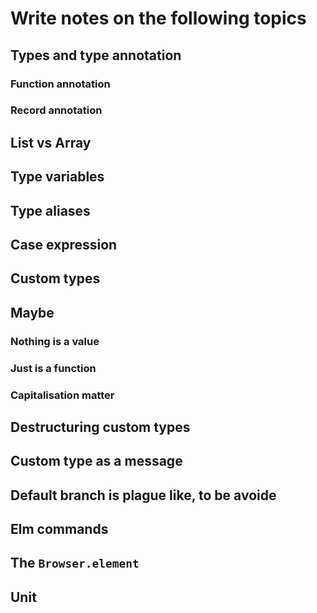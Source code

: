 #+Name: Elm In Action: Chapter 3 - Compiler as assistant
#+AUTHOR: M.J.
#+DESCRIPTIONk: emacs config
#+PROPERTY:


* Write notes on the following topics
** Types and type annotation
*** Function annotation
*** Record annotation
** List vs Array
** Type variables
** Type aliases
** Case expression
** Custom types
** Maybe
*** Nothing is a value
*** Just is a function
*** Capitalisation matter
** Destructuring custom types
** Custom type as a message
** Default branch is plague like, to be avoide
** Elm commands
** The ~Browser.element~ 
** Unit 
